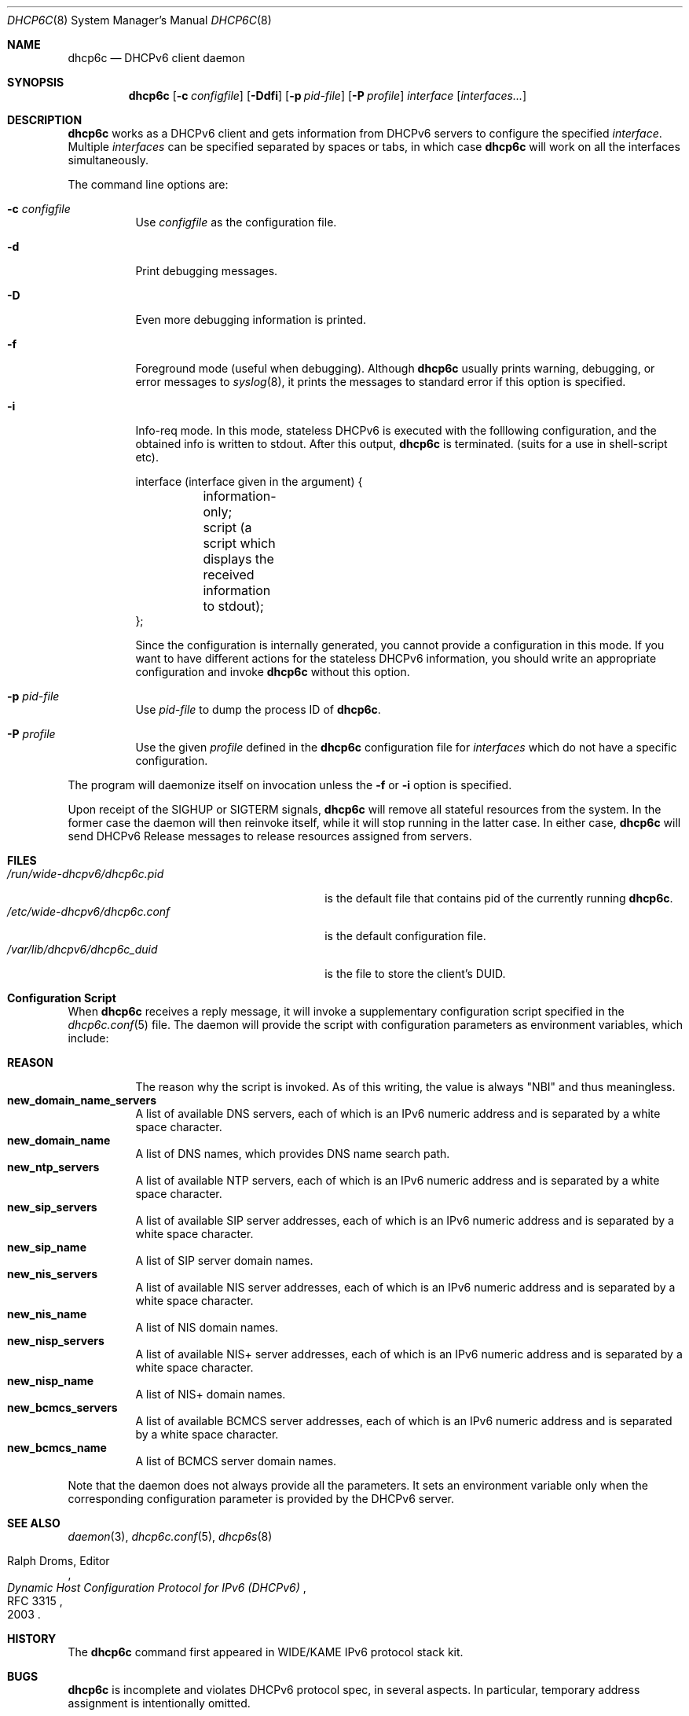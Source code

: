 .\"	$KAME: dhcp6c.8,v 1.36 2005/03/17 05:27:01 suz Exp $
.\"
.\" Copyright (C) 1998 and 1999 WIDE Project.
.\" All rights reserved.
.\" 
.\" Redistribution and use in source and binary forms, with or without
.\" modification, are permitted provided that the following conditions
.\" are met:
.\" 1. Redistributions of source code must retain the above copyright
.\"    notice, this list of conditions and the following disclaimer.
.\" 2. Redistributions in binary form must reproduce the above copyright
.\"    notice, this list of conditions and the following disclaimer in the
.\"    documentation and/or other materials provided with the distribution.
.\" 3. Neither the name of the project nor the names of its contributors
.\"    may be used to endorse or promote products derived from this software
.\"    without specific prior written permission.
.\" 
.\" THIS SOFTWARE IS PROVIDED BY THE PROJECT AND CONTRIBUTORS ``AS IS'' AND
.\" ANY EXPRESS OR IMPLIED WARRANTIES, INCLUDING, BUT NOT LIMITED TO, THE
.\" IMPLIED WARRANTIES OF MERCHANTABILITY AND FITNESS FOR A PARTICULAR PURPOSE
.\" ARE DISCLAIMED.  IN NO EVENT SHALL THE PROJECT OR CONTRIBUTORS BE LIABLE
.\" FOR ANY DIRECT, INDIRECT, INCIDENTAL, SPECIAL, EXEMPLARY, OR CONSEQUENTIAL
.\" DAMAGES (INCLUDING, BUT NOT LIMITED TO, PROCUREMENT OF SUBSTITUTE GOODS
.\" OR SERVICES; LOSS OF USE, DATA, OR PROFITS; OR BUSINESS INTERRUPTION)
.\" HOWEVER CAUSED AND ON ANY THEORY OF LIABILITY, WHETHER IN CONTRACT, STRICT
.\" LIABILITY, OR TORT (INCLUDING NEGLIGENCE OR OTHERWISE) ARISING IN ANY WAY
.\" OUT OF THE USE OF THIS SOFTWARE, EVEN IF ADVISED OF THE POSSIBILITY OF
.\" SUCH DAMAGE.
.\"
.Dd Sep 12, 1999
.Dt DHCP6C 8
.Os KAME
.Sh NAME
.Nm dhcp6c
.Nd DHCPv6 client daemon
.\"
.Sh SYNOPSIS
.Nm
.Op Fl c Ar configfile
.Op Fl Ddfi
.Op Fl p Ar pid-file
.Op Fl P Ar profile
.Ar interface
.Op Ar interfaces...
.\"
.Sh DESCRIPTION
.Nm
works as a DHCPv6 client and gets information from DHCPv6 servers
to configure the specified
.Ar interface .
Multiple
.Ar interfaces
can be specified separated by spaces or tabs,
in which case
.Nm
will work on all the interfaces simultaneously.
.Pp
The command line options are:
.Bl -tag -width indent
.\"
.It Fl c Ar configfile
Use
.Ar configfile
as the configuration file.
.It Fl d
Print debugging messages.
.It Fl D
Even more debugging information is printed.
.It Fl f
Foreground mode (useful when debugging).
Although
.Nm
usually prints warning, debugging, or error messages to
.Xr syslog 8 ,
it prints the messages to standard error if this option is
specified.
.It Fl i
Info-req mode.  In this mode, stateless DHCPv6 is executed with the folllowing configuration, and the obtained info is written to stdout.  After this output,
.Nm
is terminated.  (suits for a use in shell-script etc).
.Bd -literal -offset
 interface (interface given in the argument) {
	information-only;
	script (a script which displays the received information to stdout);
 };
.Ed
.Pp
Since the configuration is internally generated, you cannot provide a configuration in this mode.  If you want to have different actions for the stateless DHCPv6 information, you should write an appropriate configuration and invoke
.Nm
without this option.
.It Fl p Ar pid-file
Use
.Ar pid-file
to dump the process ID of
.Nm .
.It Fl P Ar profile
Use the given
.Ar profile
defined in the
.Nm
configuration file for
.Ar interfaces
which do not have a specific configuration.
.El
.Pp
The program will daemonize itself on invocation unless the
.Fl f
or
.Fl i
option is specified.
.Pp
Upon receipt of the
.Dv SIGHUP
or
.Dv SIGTERM
signals,
.Nm
will remove all stateful resources from the system.
In the former case the daemon will then reinvoke itself,
while it will stop running in the latter case.
In either case,
.Nm
will send DHCPv6 Release messages to release resources assigned from servers.
.\"
.Sh FILES
.Bl -tag -width /etc/wide-dhcpv6/dhcp6c.conf -compact
.It Pa /run/wide-dhcpv6/dhcp6c.pid
is the default file that contains pid of the currently running
.Nm dhcp6c .
.It Pa /etc/wide-dhcpv6/dhcp6c.conf
is the default configuration file.
.It Pa /var/lib/dhcpv6/dhcp6c_duid
is the file to store the client's DUID.
.El
.Sh Configuration Script
When
.Nm
receives a reply message,
it will invoke a supplementary configuration script specified in the
.Xr dhcp6c.conf 5
file.
The daemon will provide the script with configuration parameters as
environment variables,
which include:
.Pp
.Bl -tag -width Ds -compact
.It Ic REASON
The reason why the script is invoked.
As of this writing,
the value is always
\(dqNBI\(dq
and thus meaningless.
.It Ic new_domain_name_servers
A list of available DNS servers,
each of which is an IPv6 numeric address and is separated by a white
space character.
.It Ic new_domain_name
A list of DNS names,
which provides DNS name search path.
.It Ic new_ntp_servers
A list of available NTP servers,
each of which is an IPv6 numeric address and is separated by a white
space character.
.It Ic new_sip_servers
A list of available SIP server addresses,
each of which is an IPv6 numeric address and is separated by a white
space character.
.It Ic new_sip_name
A list of SIP server domain names.
.It Ic new_nis_servers
A list of available NIS server addresses,
each of which is an IPv6 numeric address and is separated by a white
space character.
.It Ic new_nis_name
A list of NIS domain names.
.It Ic new_nisp_servers
A list of available NIS+ server addresses,
each of which is an IPv6 numeric address and is separated by a white
space character.
.It Ic new_nisp_name
A list of NIS+ domain names.
.It Ic new_bcmcs_servers
A list of available BCMCS server addresses,
each of which is an IPv6 numeric address and is separated by a white
space character.
.It Ic new_bcmcs_name
A list of BCMCS server domain names.
.El
.Pp
Note that the daemon does not always provide all the parameters.
It sets an environment variable only when the corresponding
configuration parameter is provided by the DHCPv6 server.
.\"
.Sh SEE ALSO
.Xr daemon 3 ,
.Xr dhcp6c.conf 5 ,
.Xr dhcp6s 8
.Rs
.%A Ralph Droms, Editor
.%D 2003
.%T Dynamic Host Configuration Protocol for IPv6 (DHCPv6)
.%R RFC 3315
.Re
.\"
.Sh HISTORY
The
.Nm
command first appeared in WIDE/KAME IPv6 protocol stack kit.
.\"
.Sh BUGS
.Nm
is incomplete and violates DHCPv6 protocol spec, in several aspects.
In particular, temporary address assignment is intentionally omitted.
.Pp
Information Refresh Time Option is not recognized in Info-req mode, since
.Nm
terminates after it receives a REPLY message.
